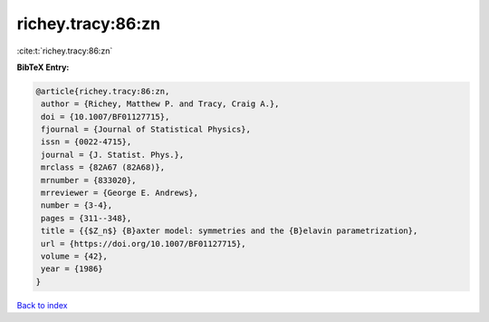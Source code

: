 richey.tracy:86:zn
==================

:cite:t:`richey.tracy:86:zn`

**BibTeX Entry:**

.. code-block:: bibtex

   @article{richey.tracy:86:zn,
    author = {Richey, Matthew P. and Tracy, Craig A.},
    doi = {10.1007/BF01127715},
    fjournal = {Journal of Statistical Physics},
    issn = {0022-4715},
    journal = {J. Statist. Phys.},
    mrclass = {82A67 (82A68)},
    mrnumber = {833020},
    mrreviewer = {George E. Andrews},
    number = {3-4},
    pages = {311--348},
    title = {{$Z_n$} {B}axter model: symmetries and the {B}elavin parametrization},
    url = {https://doi.org/10.1007/BF01127715},
    volume = {42},
    year = {1986}
   }

`Back to index <../By-Cite-Keys.rst>`_
